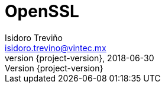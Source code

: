 = OpenSSL
Isidoro Treviño <isidoro.trevino@vintec.mx>
2018-06-30
:revnumber: {project-version}
:example-caption!:
ifndef::imagesdir[:imagesdir: images]
ifndef::sourcedir[:sourcedir: ../java]
:deckjs_transition: fade
:navigation:
:menu:
:goto: